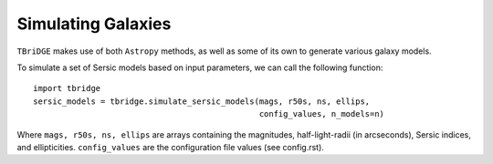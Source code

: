 Simulating Galaxies
====================

``TBriDGE`` makes use of both ``Astropy`` methods, as well as some of its own to generate various galaxy models.


To simulate a set of Sersic models based on input parameters, we can call the following function::

    import tbridge
    sersic_models = tbridge.simulate_sersic_models(mags, r50s, ns, ellips,
                                                   config_values, n_models=n)


Where ``mags, r50s, ns, ellips`` are arrays containing the magnitudes, half-light-radii (in arcseconds),
Sersic indices, and ellipticities. ``config_values`` are the configuration file values (see config.rst).

